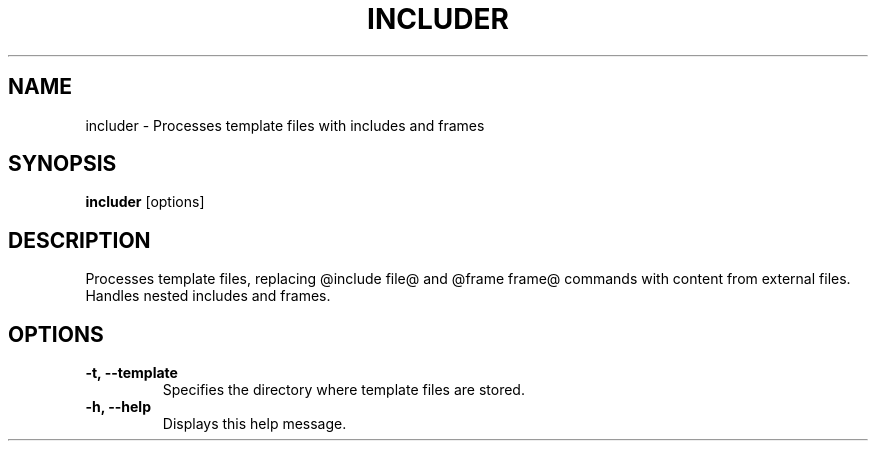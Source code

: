 .TH INCLUDER 1 "September 2024" "1.0.0" "Includer"

.SH NAME
includer \- Processes template files with includes and frames

.SH SYNOPSIS
.B includer
.RI [options]

.SH DESCRIPTION
Processes template files, replacing @include file@ and @frame frame@ commands with content from external files.
Handles nested includes and frames.

.SH OPTIONS
.TP
\fB-t, --template\fR
Specifies the directory where template files are stored.
.TP
\fB-h, --help\fR
Displays this help message.
